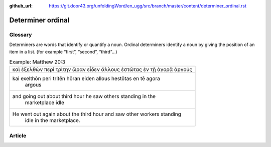:github_url: https://git.door43.org/unfoldingWord/en_ugg/src/branch/master/content/determiner_ordinal.rst

.. _determiner_ordinal:

Determiner ordinal
==================

Glossary
--------

Determiners are words that identify or quantify a noun. Ordinal
determiners identify a noun by giving the position of an item in a list.
(for example “first”, “second”, “third”…)

.. csv-table:: Example: Matthew 20:3

  καὶ ἐξελθὼν περὶ τρίτην ὥραν εἶδεν ἄλλους ἑστῶτας ἐν τῇ ἀγορᾷ ἀργούς
  "kai exelthōn peri tritēn hōran eiden allous hestōtas en tē agora
     argous"
  "and going out about third hour he saw others standing in the
     marketplace idle"
  "He went out again about the third hour and saw other workers standing
     idle in the marketplace."

Article
-------
